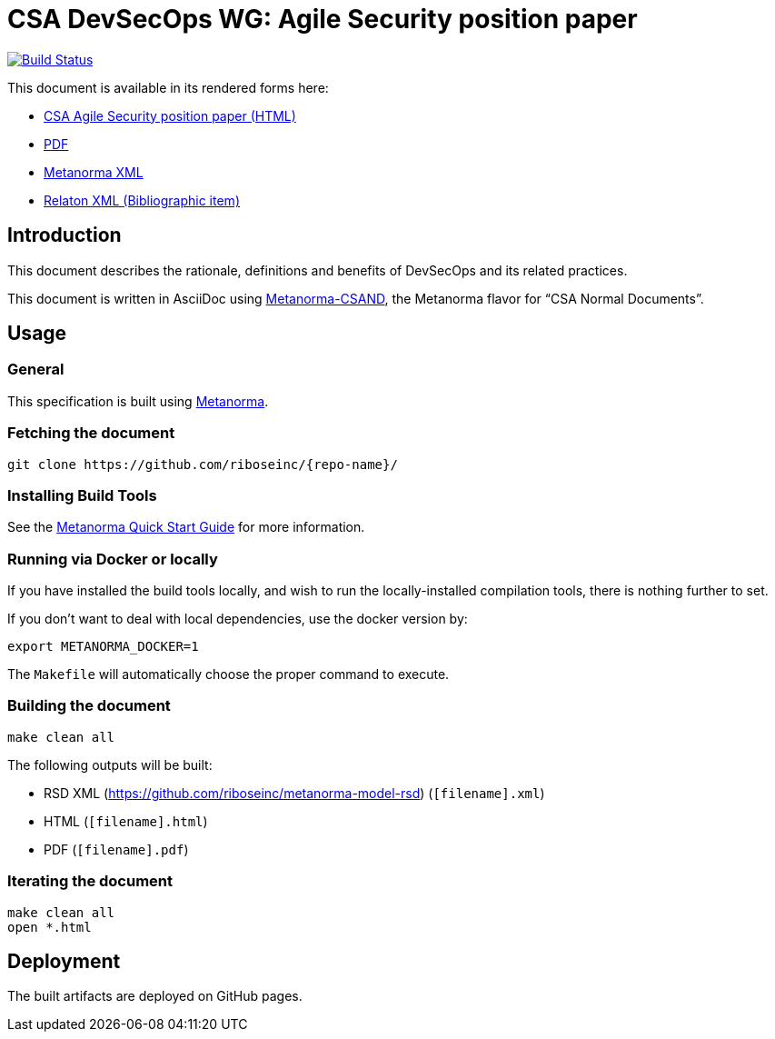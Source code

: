 :repo-name: csand-devsecops-whitepaper

= CSA DevSecOps WG: Agile Security position paper

image:https://travis-ci.com/riboseinc/csand-devsecops-whitepaper.svg?branch=master["Build Status", link="https://travis-ci.com/riboseinc/csand-devsecops-whitepaper"]

This document is available in its rendered forms here:

* https://riboseinc.github.io/csand-devsecops-whitepaper/[CSA Agile Security position paper (HTML)]
* https://riboseinc.github.io/csand-devsecops-whitepaper/csand-devsecops-whitepaper.pdf[PDF]
* https://riboseinc.github.io/csand-devsecops-whitepaper/csand-devsecops-whitepaper.xml[Metanorma XML]
* https://riboseinc.github.io/csand-devsecops-whitepaper/csand-devsecops-whitepaper.rxl[Relaton XML (Bibliographic item)]

== Introduction

This document describes the rationale, definitions and benefits of DevSecOps and its related practices.

This document is written in AsciiDoc using https://www.metanorma.com/software/metanorma-csand/[Metanorma-CSAND], the Metanorma flavor for "`CSA Normal Documents`".


== Usage

=== General

This specification is built using https://www.metanorma.com[Metanorma].


=== Fetching the document

[source,sh]
----
git clone https://github.com/riboseinc/{repo-name}/
----


=== Installing Build Tools

See the https://www.metanorma.com/overview/getting-started/[Metanorma Quick Start Guide]
for more information.


=== Running via Docker or locally

If you have installed the build tools locally, and wish to run the
locally-installed compilation tools, there is nothing further to set.

If you don't want to deal with local dependencies, use the docker
version by:

[source,sh]
----
export METANORMA_DOCKER=1
----

The `Makefile` will automatically choose the proper command to
execute.


=== Building the document

[source,sh]
----
make clean all
----

The following outputs will be built:

* RSD XML (https://github.com/riboseinc/metanorma-model-rsd) (`[filename].xml`)
* HTML (`[filename].html`)
* PDF (`[filename].pdf`)



=== Iterating the document

[source,sh]
----
make clean all
open *.html
----


== Deployment

The built artifacts are deployed on GitHub pages.
